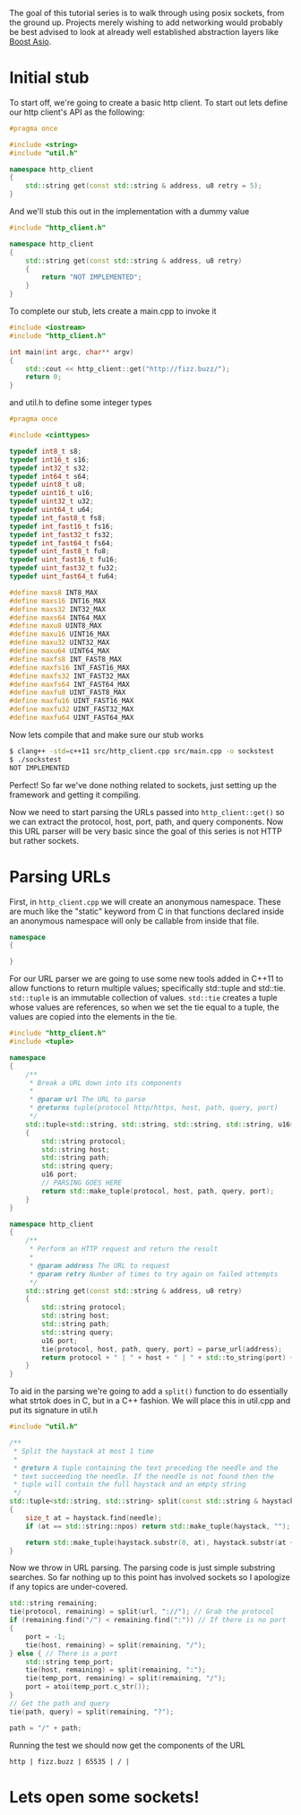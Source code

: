 #+BEGIN_COMMENT
.. title: OpenSSL Sockets in C++ (part 1)
.. slug: openssl-sockets-in-c++-part-1
.. date: 2014-12-22 16:52:09 UTC-08:00
.. tags: private
.. link: 
.. description: 
.. type: text
#+END_COMMENT


The goal of this tutorial series is to walk through using posix sockets, from the ground up. Projects merely wishing to add networking would probably be best advised to look at already well established abstraction layers like [[http://www.boost.org/doc/libs/1_57_0/doc/html/boost_asio.html][Boost Asio]].

* Initial stub

To start off, we're going to create a basic http client. To start out lets define our http client's API as the following:
#+NAME: http_client.h
#+BEGIN_SRC cpp
  #pragma once

  #include <string>
  #include "util.h"

  namespace http_client
  {
      std::string get(const std::string & address, u8 retry = 5);
  }
#+END_SRC

And we'll stub this out in the implementation with a dummy value
#+NAME: http_client.cpp
#+BEGIN_SRC cpp
  #include "http_client.h"

  namespace http_client
  {
      std::string get(const std::string & address, u8 retry)
      {
          return "NOT IMPLEMENTED";
      }
  }
#+END_SRC

To complete our stub, lets create a main.cpp to invoke it
#+NAME: main.cpp
#+BEGIN_SRC cpp
  #include <iostream>
  #include "http_client.h"

  int main(int argc, char** argv)
  {
      std::cout << http_client::get("http://fizz.buzz/");
      return 0;
  }
#+END_SRC

and util.h to define some integer types
#+NAME: util.h
#+BEGIN_SRC cpp
  #pragma once

  #include <cinttypes>

  typedef int8_t s8;
  typedef int16_t s16;
  typedef int32_t s32;
  typedef int64_t s64;
  typedef uint8_t u8;
  typedef uint16_t u16;
  typedef uint32_t u32;
  typedef uint64_t u64;
  typedef int_fast8_t fs8;
  typedef int_fast16_t fs16;
  typedef int_fast32_t fs32;
  typedef int_fast64_t fs64;
  typedef uint_fast8_t fu8;
  typedef uint_fast16_t fu16;
  typedef uint_fast32_t fu32;
  typedef uint_fast64_t fu64;

  #define maxs8 INT8_MAX
  #define maxs16 INT16_MAX
  #define maxs32 INT32_MAX
  #define maxs64 INT64_MAX
  #define maxu8 UINT8_MAX
  #define maxu16 UINT16_MAX
  #define maxu32 UINT32_MAX
  #define maxu64 UINT64_MAX
  #define maxfs8 INT_FAST8_MAX
  #define maxfs16 INT_FAST16_MAX
  #define maxfs32 INT_FAST32_MAX
  #define maxfs64 INT_FAST64_MAX
  #define maxfu8 UINT_FAST8_MAX
  #define maxfu16 UINT_FAST16_MAX
  #define maxfu32 UINT_FAST32_MAX
  #define maxfu64 UINT_FAST64_MAX
#+END_SRC

Now lets compile that and make sure our stub works
#+BEGIN_SRC sh
  $ clang++ -std=c++11 src/http_client.cpp src/main.cpp -o sockstest
  $ ./sockstest
  NOT IMPLEMENTED
#+END_SRC

Perfect! So far we've done nothing related to sockets, just setting up the framework and getting it compiling.

Now we need to start parsing the URLs passed into =http_client::get()= so we can extract the protocol, host, port, path, and query components. Now this URL parser will be very basic since the goal of this series is not HTTP but rather sockets.

* Parsing URLs

First, in =http_client.cpp= we will create an anonymous namespace. These are much like the "static" keyword from C in that functions declared inside an anonymous namespace will only be callable from inside that file.
#+BEGIN_SRC cpp
  namespace
  {

  }
#+END_SRC

For our URL parser we are going to use some new tools added in C++11 to allow functions to return multiple values; specifically std::tuple and std::tie. =std::tuple= is an immutable collection of values. =std::tie= creates a tuple whose values are references, so when we set the tie equal to a tuple, the values are copied into the elements in the tie.
#+NAME: http_client.cpp
#+BEGIN_SRC cpp
  #include "http_client.h"
  #include <tuple>

  namespace
  {
      /**
       ,* Break a URL down into its components
       ,* 
       ,* @param url The URL to parse
       ,* @returns tuple(protocol http/https, host, path, query, port)
       ,*/
      std::tuple<std::string, std::string, std::string, std::string, u16> parse_url(const std::string & url)
      {
          std::string protocol;
          std::string host;
          std::string path;
          std::string query;
          u16 port;
          // PARSING GOES HERE
          return std::make_tuple(protocol, host, path, query, port);
      }
  }

  namespace http_client
  {
      /**
       ,* Perform an HTTP request and return the result
       ,* 
       ,* @param address The URL to request
       ,* @param retry Number of times to try again on failed attempts
       ,*/
      std::string get(const std::string & address, u8 retry)
      {
          std::string protocol;
          std::string host;
          std::string path;
          std::string query;
          u16 port;
          tie(protocol, host, path, query, port) = parse_url(address);
          return protocol + " | " + host + " | " + std::to_string(port) + " | " + path + " | " + query + "\n";
      }
  }
#+END_SRC

To aid in the parsing we're going to add a =split()= function to do essentially what strtok does in C, but in a C++ fashion. We will place this in util.cpp and put its signature in util.h

#+NAME: util.cpp
#+BEGIN_SRC cpp
  #include "util.h"

  /**
   ,* Split the haystack at most 1 time
   ,* 
   ,* @return A tuple containing the text preceding the needle and the
   ,* text succeeding the needle. If the needle is not found then the
   ,* tuple will contain the full haystack and an empty string
   ,*/
  std::tuple<std::string, std::string> split(const std::string & haystack, const std::string & needle)
  {
      size_t at = haystack.find(needle);
      if (at == std::string::npos) return std::make_tuple(haystack, "");
      
      return std::make_tuple(haystack.substr(0, at), haystack.substr(at + needle.size()));
  }
#+END_SRC

Now we throw in URL parsing. The parsing code is just simple substring searches. So far nothing up to this point has involved sockets so I apologize if any topics are under-covered.

#+BEGIN_SRC cpp
  std::string remaining;
  tie(protocol, remaining) = split(url, "://"); // Grab the protocol
  if (remaining.find("/") < remaining.find(":")) // If there is no port
  {
      port = -1;
      tie(host, remaining) = split(remaining, "/");
  } else { // There is a port
      std::string temp_port;
      tie(host, remaining) = split(remaining, ":");
      tie(temp_port, remaining) = split(remaining, "/");
      port = atoi(temp_port.c_str());
  }
  // Get the path and query
  tie(path, query) = split(remaining, "?");
          
  path = "/" + path;
#+END_SRC

Running the test we should now get the components of the URL

#+BEGIN_SRC text
  http | fizz.buzz | 65535 | / | 
#+END_SRC

* Lets open some sockets!
